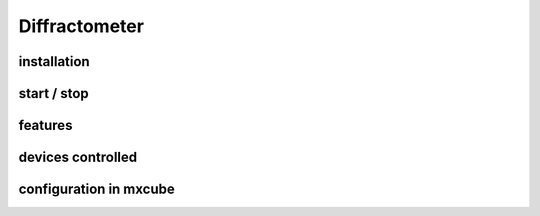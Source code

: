 
+++++++++++++++++++++++++++
Diffractometer
+++++++++++++++++++++++++++

-------------
installation
-------------

-------------
start / stop
-------------

-------------
features
-------------

--------------------
devices controlled
--------------------

--------------------------
configuration in mxcube
--------------------------


